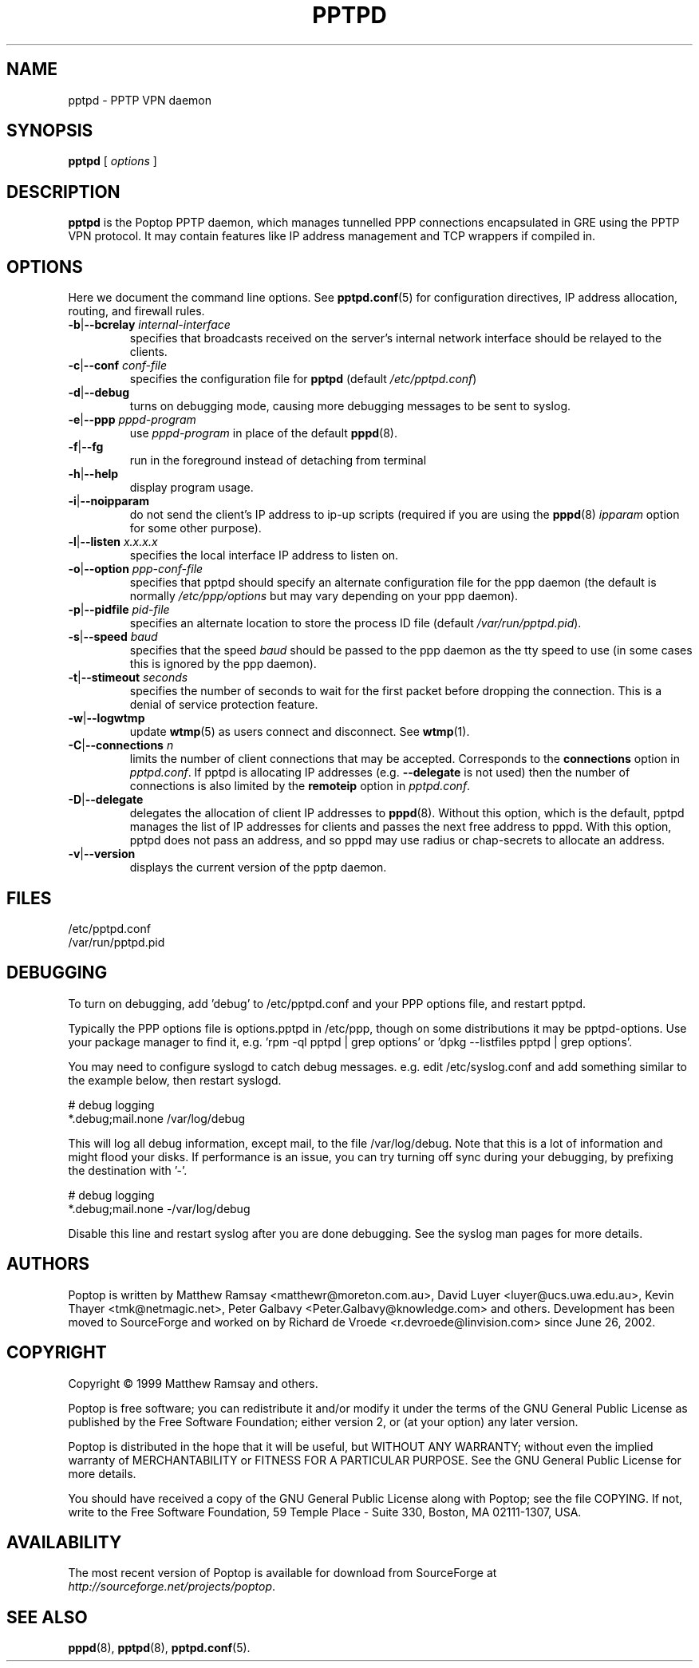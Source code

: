 .TH PPTPD 8 "29 December 2005"
.SH NAME
pptpd - PPTP VPN daemon
.SH SYNOPSIS
.PP
.B pptpd
[ 
.IR options
]
.SH DESCRIPTION
.B pptpd
is the Poptop PPTP daemon, which manages tunnelled PPP connections
encapsulated in GRE using the PPTP VPN protocol.  It may contain
features like IP address management and TCP wrappers if compiled in.
.SH OPTIONS

Here we document the command line options.  See 
.BR pptpd.conf (5)
for configuration directives, IP address allocation, routing, and
firewall rules.

.TP
\fB-b\fR|\fB--bcrelay \fIinternal-interface
specifies that broadcasts received on the server's internal 
network interface should be relayed to the clients.

.TP
\fB-c\fR|\fB--conf \fIconf-file
specifies the configuration file for
.B pptpd
(default
.IR /etc/pptpd.conf )

.TP
.BR -d | --debug
turns on debugging mode, causing more debugging messages to be sent
to syslog.

.TP
\fB-e\fR|\fB--ppp \fIpppd-program
use
.I pppd-program
in place of the default
.BR pppd (8).

.TP
.BR -f | --fg
run in the foreground instead of detaching from terminal

.TP
.BR -h | --help
display program usage.

.TP
.BR -i | --noipparam
do not send the client's IP address to ip-up scripts (required if you are using the 
.BR pppd (8)
.I ipparam
option for some other purpose).

.TP
\fB-l\fR|\fB--listen \fIx.x.x.x
specifies the local interface IP address to listen on.

.TP
\fB-o\fR|\fB--option \fIppp-conf-file
specifies that pptpd should specify an alternate configuration file
for the ppp daemon (the default is normally
.I /etc/ppp/options
but may vary depending on your ppp daemon).

.TP
\fB-p\fR|\fB--pidfile \fIpid-file
specifies an alternate location to store the process ID file (default
.IR /var/run/pptpd.pid ).

.TP
\fB-s\fR|\fB--speed \fIbaud
specifies that the speed
.I baud
should be passed to the ppp daemon as the tty speed to use (in some
cases this is ignored by the ppp daemon).

.TP
\fB-t\fR|\fB--stimeout \fIseconds
specifies the number of seconds to wait for the first packet before
dropping the connection. This is a denial of service protection
feature.

.TP
.BR -w | --logwtmp
update
.BR wtmp (5)
as users connect and disconnect.  See
.BR wtmp (1).

.TP
\fB-C\fR|\fB--connections \fIn
limits the number of client connections that may be accepted.  Corresponds to the
.BR connections
option in 
.IR pptpd.conf .
If pptpd is allocating IP addresses (e.g. 
.BR --delegate
is not used) then the number of connections is also limited by the
.BR remoteip
option in 
.IR pptpd.conf .

.TP
.BR -D | --delegate
delegates the allocation of client IP addresses to 
.BR pppd (8).
Without this option, which is the default, pptpd manages the list of
IP addresses for clients and passes the next free address to pppd.
With this option, pptpd does not pass an address, and so pppd may use
radius or chap-secrets to allocate an address.

.TP
.BR -v | --version
displays the current version of the pptp daemon.

.SH FILES
/etc/pptpd.conf
.br
/var/run/pptpd.pid

.SH DEBUGGING
To turn on debugging, add 'debug' to /etc/pptpd.conf and your
PPP options file, and restart pptpd.
.br
.LP
Typically the PPP options file is options.pptpd in /etc/ppp, though on
some distributions it may be pptpd-options.  Use your package manager
to find it, e.g. 'rpm -ql pptpd | grep options' or 'dpkg --listfiles
pptpd | grep options'.
.br
.LP
You may need to configure syslogd to catch debug messages.  e.g. edit
/etc/syslog.conf and add something similar to the example below, then
restart syslogd.
.br
.LP
# debug logging
.br
*.debug;mail.none                                       /var/log/debug
.br
.LP
This will log all debug information, except mail, to the file
/var/log/debug.  Note that this is a lot of information and might
flood your disks.  If performance is an issue, you can try turning off
sync during your debugging, by prefixing the destination with '-'.
.br
.LP
# debug logging
.br
*.debug;mail.none                                       -/var/log/debug
.br
.LP
Disable this line and restart syslog after you are done debugging.
See the syslog man pages for more details.
.br
.LP

.SH AUTHORS
Poptop is written by Matthew Ramsay <matthewr@moreton.com.au>, David Luyer
<luyer@ucs.uwa.edu.au>, Kevin Thayer <tmk@netmagic.net>, Peter Galbavy
<Peter.Galbavy@knowledge.com> and others. Development has been moved to 
SourceForge and worked on by Richard de Vroede <r.devroede@linvision.com> 
since June 26, 2002.
.SH COPYRIGHT
Copyright \(co 1999 Matthew Ramsay and others.
.LP
Poptop is free software; you can redistribute it and/or modify it under
the terms of the GNU General Public License as published by the Free
Software Foundation; either version 2, or (at your option) any later
version.
.LP
Poptop is distributed in the hope that it will be useful, but WITHOUT ANY
WARRANTY; without even the implied warranty of MERCHANTABILITY or
FITNESS FOR A PARTICULAR PURPOSE.  See the GNU General Public License
for more details.
.LP
You should have received a copy of the GNU General Public License along
with Poptop; see the file COPYING.  If not, write to the Free Software
Foundation, 59 Temple Place - Suite 330, Boston, MA 02111-1307, USA.
.SH AVAILABILITY
The most recent version of Poptop is available for download from
SourceForge at
.IR http://sourceforge.net/projects/poptop .
.SH "SEE ALSO"
.BR pppd (8),
.BR pptpd (8),
.BR pptpd.conf (5).
